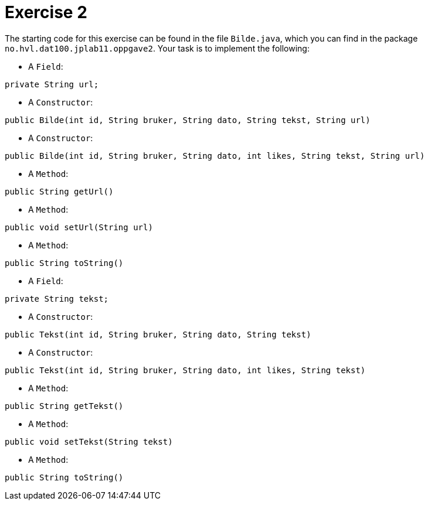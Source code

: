 :Exercise2_Package: pass:normal[`+no.hvl.dat100.jplab11.oppgave2+`]
:Exercise2_FileName: pass:normal[`+Bilde.java+`]
:Exercise2_FileSimpleName: pass:normal[`+Bilde+`]
:Task2_1_FullName: private String url;
:Task2_1_SimpleName: pass:normal[`+url+`]
:Task2_1_Type: pass:normal[`+Field+`]
:Task2_2_FullName: public Bilde(int id, String bruker, String dato, String tekst, String url)
:Task2_2_SimpleName: pass:normal[`+Bilde+`]
:Task2_2_Type: pass:normal[`+Constructor+`]
:Task2_3_FullName: public Bilde(int id, String bruker, String dato, int likes, String tekst, String url)
:Task2_3_SimpleName: pass:normal[`+Bilde+`]
:Task2_3_Type: pass:normal[`+Constructor+`]
:Task2_4_FullName: public String getUrl()
:Task2_4_SimpleName: pass:normal[`+getUrl+`]
:Task2_4_Type: pass:normal[`+Method+`]
:Task2_5_FullName: public void setUrl(String url)
:Task2_5_SimpleName: pass:normal[`+setUrl+`]
:Task2_5_Type: pass:normal[`+Method+`]
:Task2_6_FullName: public String toString()
:Task2_6_SimpleName: pass:normal[`+toString+`]
:Task2_6_Type: pass:normal[`+Method+`]
:Task2_7_FullName: private String tekst;
:Task2_7_SimpleName: pass:normal[`+tekst+`]
:Task2_7_Type: pass:normal[`+Field+`]
:Task2_8_FullName: public Tekst(int id, String bruker, String dato, String tekst)
:Task2_8_SimpleName: pass:normal[`+Tekst+`]
:Task2_8_Type: pass:normal[`+Constructor+`]
:Task2_9_FullName: public Tekst(int id, String bruker, String dato, int likes, String tekst)
:Task2_9_SimpleName: pass:normal[`+Tekst+`]
:Task2_9_Type: pass:normal[`+Constructor+`]
:Task2_10_FullName: public String getTekst()
:Task2_10_SimpleName: pass:normal[`+getTekst+`]
:Task2_10_Type: pass:normal[`+Method+`]
:Task2_11_FullName: public void setTekst(String tekst)
:Task2_11_SimpleName: pass:normal[`+setTekst+`]
:Task2_11_Type: pass:normal[`+Method+`]
:Task2_12_FullName: public String toString()
:Task2_12_SimpleName: pass:normal[`+toString+`]
:Task2_12_Type: pass:normal[`+Method+`]

= *Exercise 2*

The starting code for this exercise can be found in the file {Exercise2_FileName}, which you can find in the package {Exercise2_Package}. Your task is to implement the following:

* A {Task2_1_Type}:

[source, java, subs="attributes+"]
----
{Task2_1_FullName}
----

* A {Task2_2_Type}:

[source, java, subs="attributes+"]
----
{Task2_2_FullName}
----

* A {Task2_3_Type}:

[source, java, subs="attributes+"]
----
{Task2_3_FullName}
----

* A {Task2_4_Type}:

[source, java, subs="attributes+"]
----
{Task2_4_FullName}
----

* A {Task2_5_Type}:

[source, java, subs="attributes+"]
----
{Task2_5_FullName}
----

* A {Task2_6_Type}:

[source, java, subs="attributes+"]
----
{Task2_6_FullName}
----

* A {Task2_7_Type}:

[source, java, subs="attributes+"]
----
{Task2_7_FullName}
----

* A {Task2_8_Type}:

[source, java, subs="attributes+"]
----
{Task2_8_FullName}
----

* A {Task2_9_Type}:

[source, java, subs="attributes+"]
----
{Task2_9_FullName}
----

* A {Task2_10_Type}:

[source, java, subs="attributes+"]
----
{Task2_10_FullName}
----

* A {Task2_11_Type}:

[source, java, subs="attributes+"]
----
{Task2_11_FullName}
----

* A {Task2_12_Type}:

[source, java, subs="attributes+"]
----
{Task2_12_FullName}
----

